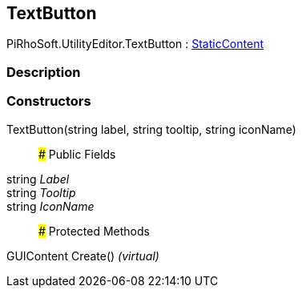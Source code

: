 [#editor/text-button]

## TextButton

PiRhoSoft.UtilityEditor.TextButton : <<editor/static-content,StaticContent>>

### Description

### Constructors

TextButton(string label, string tooltip, string iconName)::

### Public Fields

string _Label_::

string _Tooltip_::

string _IconName_::

### Protected Methods

GUIContent Create() _(virtual)_::